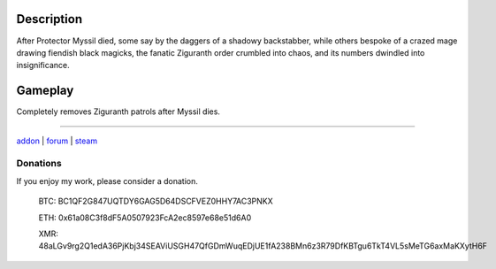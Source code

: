 Description
-----------

After Protector Myssil died, some say by the daggers of a shadowy backstabber,
while others bespoke of a crazed mage drawing fiendish black magicks,
the fanatic Ziguranth order crumbled into chaos, and its numbers dwindled
into insignificance.


Gameplay
--------

Completely removes Ziguranth patrols after Myssil dies.

-----

`addon <http://te4.org/games/addons/tome/ziguranth-genocide>`_ | `forum <http://forums.te4.org/viewtopic.php?f=50&t=41983&page=1>`_ | `steam <https://steamcommunity.com/sharedfiles/filedetails/?id=2641688399>`_

Donations
=========

If you enjoy my work, please consider a donation.

    BTC: BC1QF2G847UQTDY6GAG5D64DSCFVEZ0HHY7AC3PNKX

    ETH: 0x61a08C3f8dF5A0507923FcA2ec8597e68e51d6A0

    XMR: 48aLGv9rg2Q1edA36PjKbj34SEAViUSGH47QfGDmWuqEDjUE1fA238BMn6z3R79DfKBTgu6TkT4VL5sMeTG6axMaKXytH6F
